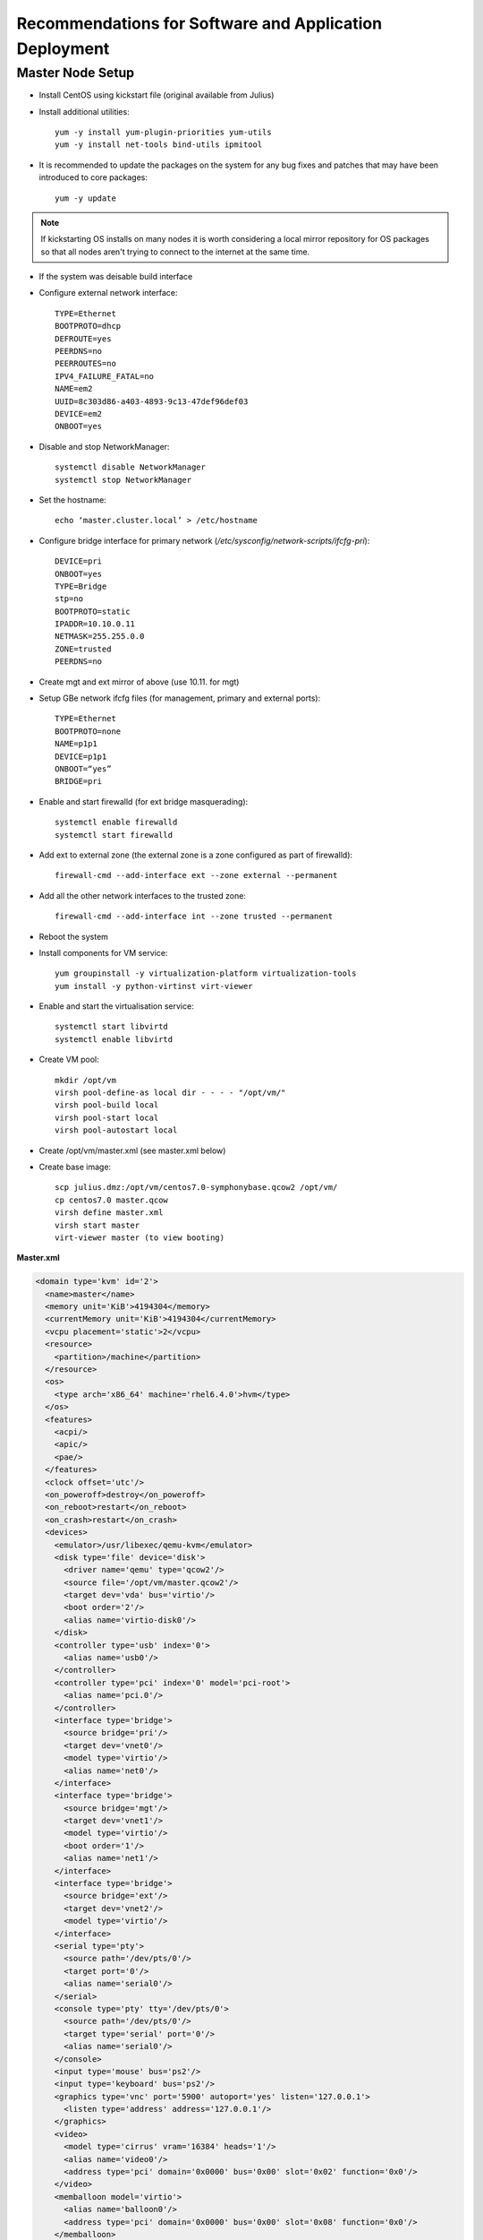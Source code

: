 .. _deployment-guidelines:

Recommendations for Software and Application Deployment
=======================================================


Master Node Setup
-----------------

- Install CentOS using kickstart file (original available from Julius)
- Install additional utilities::

    yum -y install yum-plugin-priorities yum-utils
    yum -y install net-tools bind-utils ipmitool

- It is recommended to update the packages on the system for any bug fixes and patches that may have been introduced to core packages::

    yum -y update

.. note:: If kickstarting OS installs on many nodes it is worth considering a local mirror repository for OS packages so that all nodes aren't trying to connect to the internet at the same time.

- If the system was deisable build interface

- Configure external network interface::

    TYPE=Ethernet
    BOOTPROTO=dhcp
    DEFROUTE=yes
    PEERDNS=no
    PEERROUTES=no
    IPV4_FAILURE_FATAL=no
    NAME=em2
    UUID=8c303d86-a403-4893-9c13-47def96def03
    DEVICE=em2
    ONBOOT=yes

- Disable and stop NetworkManager::

    systemctl disable NetworkManager
    systemctl stop NetworkManager

- Set the hostname::

    echo ‘master.cluster.local’ > /etc/hostname

- Configure bridge interface for primary network (`/etc/sysconfig/network-scripts/ifcfg-pri`)::

    DEVICE=pri
    ONBOOT=yes
    TYPE=Bridge
    stp=no
    BOOTPROTO=static
    IPADDR=10.10.0.11
    NETMASK=255.255.0.0
    ZONE=trusted
    PEERDNS=no

- Create mgt and ext mirror of above (use 10.11. for mgt)

- Setup GBe network ifcfg files (for management, primary and external ports)::

    TYPE=Ethernet
    BOOTPROTO=none
    NAME=p1p1
    DEVICE=p1p1
    ONBOOT=“yes”
    BRIDGE=pri

- Enable and start firewalld (for ext bridge masquerading)::

    systemctl enable firewalld
    systemctl start firewalld

- Add ext to external zone (the external zone is a zone configured as part of firewalld)::

    firewall-cmd --add-interface ext --zone external --permanent

- Add all the other network interfaces to the trusted zone::

    firewall-cmd --add-interface int --zone trusted --permanent

- Reboot the system 

- Install components for VM service::

    yum groupinstall -y virtualization-platform virtualization-tools 
    yum install -y python-virtinst virt-viewer

- Enable and start the virtualisation service::

    systemctl start libvirtd
    systemctl enable libvirtd

- Create VM pool::

    mkdir /opt/vm
    virsh pool-define-as local dir - - - - "/opt/vm/"
    virsh pool-build local
    virsh pool-start local
    virsh pool-autostart local

- Create /opt/vm/master.xml (see master.xml below)
- Create base image::

    scp julius.dmz:/opt/vm/centos7.0-symphonybase.qcow2 /opt/vm/
    cp centos7.0 master.qcow
    virsh define master.xml
    virsh start master
    virt-viewer master (to view booting)

**Master.xml**

.. code-block:: xml

    <domain type='kvm' id='2'>
      <name>master</name>
      <memory unit='KiB'>4194304</memory>
      <currentMemory unit='KiB'>4194304</currentMemory>
      <vcpu placement='static'>2</vcpu>
      <resource>
        <partition>/machine</partition>
      </resource>
      <os>
        <type arch='x86_64' machine='rhel6.4.0'>hvm</type>
      </os>
      <features>
        <acpi/>
        <apic/>
        <pae/>
      </features>
      <clock offset='utc'/>
      <on_poweroff>destroy</on_poweroff>
      <on_reboot>restart</on_reboot>
      <on_crash>restart</on_crash>
      <devices>
        <emulator>/usr/libexec/qemu-kvm</emulator>
        <disk type='file' device='disk'>
          <driver name='qemu' type='qcow2'/>
          <source file='/opt/vm/master.qcow2'/>
          <target dev='vda' bus='virtio'/>
          <boot order='2'/>
          <alias name='virtio-disk0'/>
        </disk>
        <controller type='usb' index='0'>
          <alias name='usb0'/>
        </controller>
        <controller type='pci' index='0' model='pci-root'>
          <alias name='pci.0'/>
        </controller>
        <interface type='bridge'>
          <source bridge='pri'/>
          <target dev='vnet0'/>
          <model type='virtio'/>
          <alias name='net0'/>
        </interface>
        <interface type='bridge'>
          <source bridge='mgt'/>
          <target dev='vnet1'/>
          <model type='virtio'/>
          <boot order='1'/>
          <alias name='net1'/>
        </interface>
        <interface type='bridge'>
          <source bridge='ext'/>
          <target dev='vnet2'/>
          <model type='virtio'/>
        </interface>
        <serial type='pty'>
          <source path='/dev/pts/0'/>
          <target port='0'/>
          <alias name='serial0'/>
        </serial>
        <console type='pty' tty='/dev/pts/0'>
          <source path='/dev/pts/0'/>
          <target type='serial' port='0'/>
          <alias name='serial0'/>
        </console>
        <input type='mouse' bus='ps2'/>
        <input type='keyboard' bus='ps2'/>
        <graphics type='vnc' port='5900' autoport='yes' listen='127.0.0.1'>
          <listen type='address' address='127.0.0.1'/>
        </graphics>
        <video>
          <model type='cirrus' vram='16384' heads='1'/>
          <alias name='video0'/>
          <address type='pci' domain='0x0000' bus='0x00' slot='0x02' function='0x0'/>
        </video>
        <memballoon model='virtio'>
          <alias name='balloon0'/>
          <address type='pci' domain='0x0000' bus='0x00' slot='0x08' function='0x0'/>
        </memballoon>
      </devices>
      <seclabel type='none' model='none'/>
    </domain>

